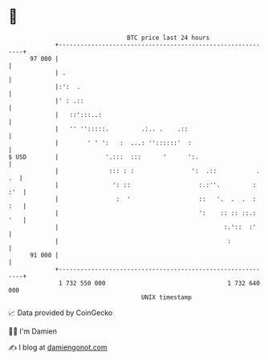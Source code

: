 * 👋

#+begin_example
                                    BTC price last 24 hours                    
                +------------------------------------------------------------+ 
         97 000 |                                                            | 
                | .                                                          | 
                |:':  .                                                      | 
                |' : .::                                                     | 
                |   ::':::..:                                                | 
                |   '' '':::::.         .:.. .    .::                        | 
                |        ' ' ':   :  ...: ''::::::'  :                       | 
   $ USD        |             '.:::  :::      '      ':.                     | 
                |              ::: : :                ':  .::           . .  | 
                |               ': ::                   :.:''.         : :'  | 
                |                :  '                   ::   '.  .  .  : :   | 
                |                                       ':    :: :: ::.: '   | 
                |                                              :.'::  :'     | 
                |                                               :            | 
         91 000 |                                                            | 
                +------------------------------------------------------------+ 
                 1 732 550 000                                  1 732 640 000  
                                        UNIX timestamp                         
#+end_example
📈 Data provided by CoinGecko

🧑‍💻 I'm Damien

✍️ I blog at [[https://www.damiengonot.com][damiengonot.com]]
